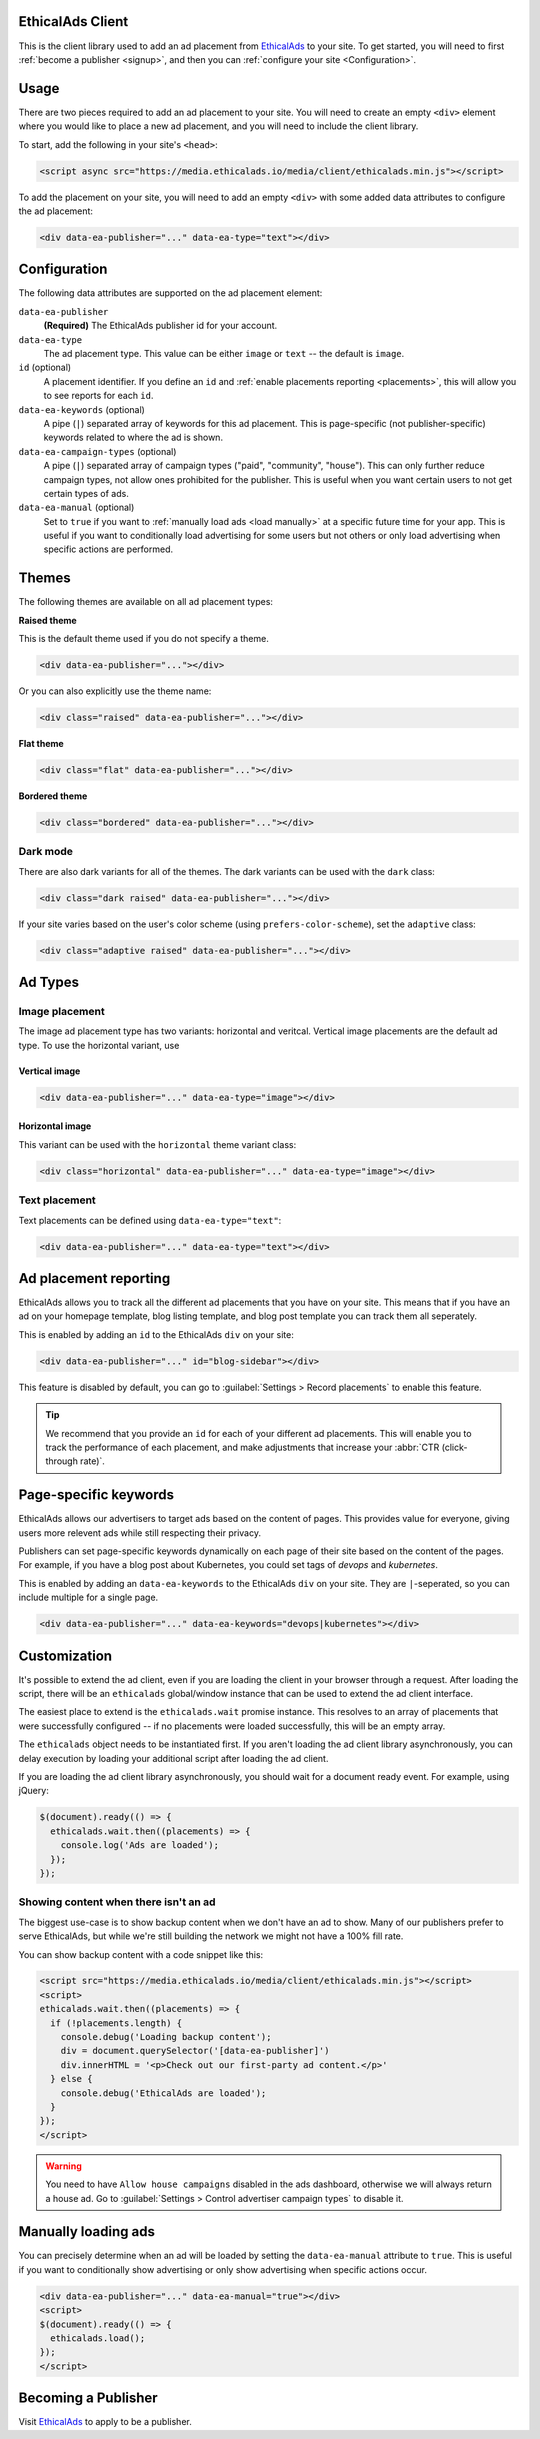 .. All the top-level TOC items are at the H1 level to make the sidebar show them all..
.. I tried with `collapse_navigation` set to False, but it didn't solve anything

EthicalAds Client
-----------------

This is the client library used to add an ad placement from EthicalAds_ to your
site. To get started, you will need to first :ref:`become a publisher <signup>`,
and then you can :ref:`configure your site <Configuration>`.

.. image:: img/example.png
    :align: center

Usage
-----

There are two pieces required to add an ad placement to your site. You will need
to create an empty ``<div>`` element where you would like to place a new ad
placement, and you will need to include the client library.

To start, add the following in your site's ``<head>``:

.. code:: html

    <script async src="https://media.ethicalads.io/media/client/ethicalads.min.js"></script>

To add the placement on your site, you will need to add an empty ``<div>`` with
some added data attributes to configure the ad placement:

.. code:: html

    <div data-ea-publisher="..." data-ea-type="text"></div>

.. _configuration:

Configuration
-------------

The following data attributes are supported on the ad placement element:

``data-ea-publisher``
    **(Required)** The EthicalAds publisher id for your account.

``data-ea-type``
    The ad placement type. This value can be either ``image`` or ``text`` -- the
    default is ``image``.

``id`` (optional)
    A placement identifier. If you define an ``id`` and :ref:`enable placements reporting <placements>`,
    this will allow you to see reports for each ``id``.

``data-ea-keywords`` (optional)
    A pipe (``|``) separated array of keywords for this ad placement.
    This is page-specific (not publisher-specific) keywords related to where the ad is shown.

``data-ea-campaign-types`` (optional)
    A pipe (``|``) separated array of campaign types ("paid", "community", "house").
    This can only further reduce campaign types, not allow ones prohibited for the publisher.
    This is useful when you want certain users to not get certain types of ads.

``data-ea-manual`` (optional)
    Set to ``true`` if you want to :ref:`manually load ads <load manually>` at a specific future time for your app.
    This is useful if you want to conditionally load advertising for some users but not others
    or only load advertising when specific actions are performed.

Themes
------

The following themes are available on all ad placement types:

.. container:: row

    .. container:: left

        **Raised theme**

        This is the default theme used if you do not specify a theme.

        .. code:: html

            <div data-ea-publisher="..."></div>

        Or you can also explicitly use the theme name:

        .. code:: html

            <div class="raised" data-ea-publisher="..."></div>


    .. container:: right

        .. example::
            :ad_type: image
            :classes: raised

.. container:: row

    .. container:: left

        **Flat theme**

        .. code:: html

            <div class="flat" data-ea-publisher="..."></div>

    .. container:: right

        .. example::
            :ad_type: image
            :classes: flat

.. container:: row

    .. container:: left

        **Bordered theme**

        .. code:: html

            <div class="bordered" data-ea-publisher="..."></div>

    .. container:: right

        .. example::
            :ad_type: image
            :classes: bordered

Dark mode
~~~~~~~~~

There are also dark variants for all of the themes. The dark variants can be
used with the ``dark`` class:

.. code:: html

    <div class="dark raised" data-ea-publisher="..."></div>

.. container:: row dark

    .. container:: column

        .. example::
            :ad_type: image
            :classes: dark raised

    .. container:: column

        .. example::
            :ad_type: image
            :classes: dark flat

    .. container:: column

        .. example::
            :ad_type: image
            :classes: dark bordered

If your site varies based on the user's color scheme (using ``prefers-color-scheme``),
set the ``adaptive`` class:

.. code:: html

    <div class="adaptive raised" data-ea-publisher="..."></div>

.. container:: row adaptive

    .. container:: column

        .. example::
            :ad_type: image
            :classes: adaptive raised

    .. container:: column

        .. example::
            :ad_type: image
            :classes: adaptive bordered


Ad Types
--------

Image placement
~~~~~~~~~~~~~~~

The image ad placement type has two variants: horizontal and veritcal. Vertical
image placements are the default ad type. To use the horizontal variant, use

Vertical image
``````````````

.. code:: html

    <div data-ea-publisher="..." data-ea-type="image"></div>


.. container:: row

    .. container:: column

        .. example::
            :ad_type: image
            :classes: raised

    .. container:: dark column

        .. example::
            :ad_type: image
            :classes: dark raised


Horizontal image
````````````````

This variant can be used with the ``horizontal`` theme variant class:

.. code:: html

    <div class="horizontal" data-ea-publisher="..." data-ea-type="image"></div>

.. container:: row

    .. container:: column

        .. example::
            :ad_type: image
            :classes: horizontal raised

    .. container:: dark column

        .. example::
            :ad_type: image
            :classes: dark horizontal raised

Text placement
~~~~~~~~~~~~~~

Text placements can be defined using ``data-ea-type="text"``:

.. code:: html

    <div data-ea-publisher="..." data-ea-type="text"></div>

.. example::
    :ad_type: text
    :classes: raised

.. container:: row dark

    .. example::
        :ad_type: text
        :classes: dark raised

.. _placements:

Ad placement reporting
----------------------

EthicalAds allows you to track all the different ad placements that you have on your site.
This means that if you have an ad on your homepage template,
blog listing template,
and blog post template you can track them all seperately.

This is enabled by adding an ``id`` to the EthicalAds ``div`` on your site:

.. code:: html

    <div data-ea-publisher="..." id="blog-sidebar"></div>

This feature is disabled by default,
you can go to :guilabel:`Settings > Record placements` to enable this feature.

.. tip:: We recommend that you provide an ``id`` for each of your different ad placements.
         This will enable you to track the performance of each placement,
         and make adjustments that increase your :abbr:`CTR (click-through rate)`.

Page-specific keywords
----------------------

EthicalAds allows our advertisers to target ads based on the content of pages.
This provides value for everyone, giving users more relevent ads while still respecting their privacy.

Publishers can set page-specific keywords dynamically on each page of their site based on the content of the pages.
For example, if you have a blog post about Kubernetes, you could set tags of `devops` and `kubernetes`.

This is enabled by adding an ``data-ea-keywords`` to the EthicalAds ``div`` on your site.
They are ``|``-seperated, so you can include multiple for a single page.

.. code:: html

    <div data-ea-publisher="..." data-ea-keywords="devops|kubernetes"></div>

Customization
-------------

It's possible to extend the ad client, even if you are loading the client in
your browser through a request. After loading the script, there will be an
``ethicalads`` global/window instance that can be used to extend the ad client
interface.

The easiest place to extend is the ``ethicalads.wait`` promise instance. This
resolves to an array of placements that were successfully configured -- if no
placements were loaded successfully, this will be an empty array.

The ``ethicalads`` object needs to be instantiated first. If you aren't loading
the ad client library asynchronously, you can delay execution by loading your
additional script after loading the ad client.

If you are loading the ad client library asynchronously, you should wait for a
document ready event. For example, using jQuery:

.. code:: javascript

    $(document).ready(() => {
      ethicalads.wait.then((placements) => {
        console.log('Ads are loaded');
      });
    });

Showing content when there isn't an ad
~~~~~~~~~~~~~~~~~~~~~~~~~~~~~~~~~~~~~~

The biggest use-case is to show backup content when we don't have an ad to show.
Many of our publishers prefer to serve EthicalAds,
but while we're still building the network we might not have a 100% fill rate.

You can show backup content with a code snippet like this:

.. code:: html

  <script src="https://media.ethicalads.io/media/client/ethicalads.min.js"></script>
  <script>
  ethicalads.wait.then((placements) => {
    if (!placements.length) {
      console.debug('Loading backup content');
      div = document.querySelector('[data-ea-publisher]')
      div.innerHTML = '<p>Check out our first-party ad content.</p>'
    } else {
      console.debug('EthicalAds are loaded');
    }
  });
  </script>

.. warning:: You need to have ``Allow house campaigns`` disabled in the ads dashboard, otherwise we will always return a house ad. Go to :guilabel:`Settings > Control advertiser campaign types` to disable it.


.. _load manually:

Manually loading ads
--------------------

You can precisely determine when an ad will be loaded by setting the ``data-ea-manual`` attribute to ``true``.
This is useful if you want to conditionally show advertising or only show advertising when specific actions occur.

.. code:: html

    <div data-ea-publisher="..." data-ea-manual="true"></div>
    <script>
    $(document).ready(() => {
      ethicalads.load();
    });
    </script>


.. _signup:

Becoming a Publisher
--------------------

Visit `EthicalAds`_ to apply to be a publisher.

.. _`EthicalAds`: https://ethicalads.io
